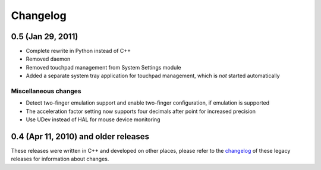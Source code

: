 Changelog
#########

0.5 (Jan 29, 2011)
==================

- Complete rewrite in Python instead of C++
- Removed daemon
- Removed touchpad management from System Settings module
- Added a separate system tray application for touchpad management, which is
  *not* started automatically

Miscellaneous changes
---------------------

- Detect two-finger emulation support and enable two-finger configuration, if
  emulation is supported
- The acceleration factor setting now supports four decimals after point for
  increased precision
- Use UDev instead of HAL for mouse device monitoring


0.4 (Apr 11, 2010) and older releases
=====================================

These releases were written in C++ and developed on other places, please refer
to the changelog_ of these legacy releases for information about changes.

.. _changelog: http://gitorious.org/synaptiks/synaptiks-website/blobs/master/changes.rst
